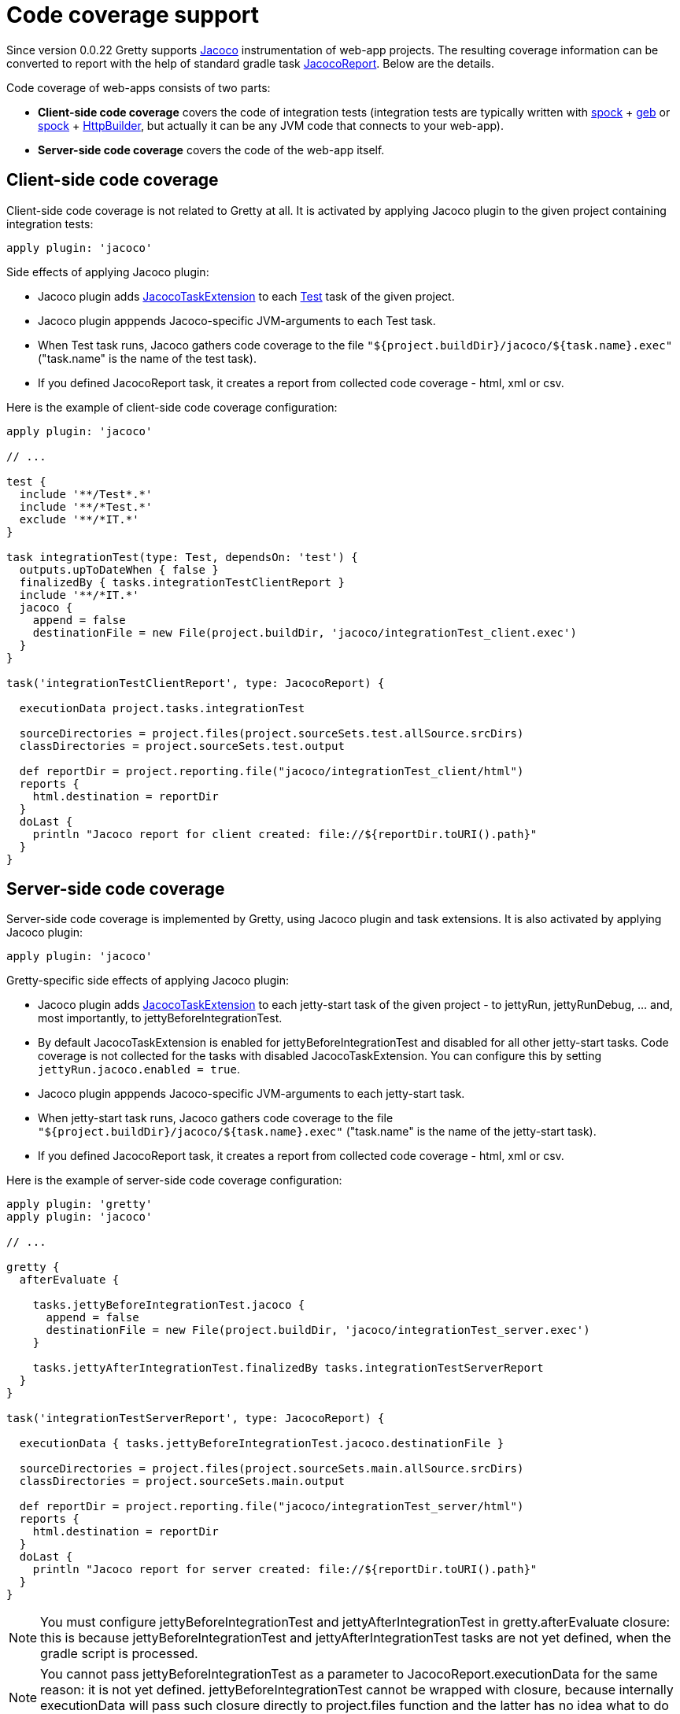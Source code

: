 = Code coverage support

Since version 0.0.22 Gretty supports http://www.eclemma.org/jacoco/index.html[Jacoco] instrumentation of web-app projects. The resulting coverage information can be converted to report with the help of standard gradle task http://www.gradle.org/docs/current/dsl/org.gradle.testing.jacoco.tasks.JacocoReport.html[JacocoReport]. Below are the details.

Code coverage of web-apps consists of two parts:

* **Client-side code coverage** covers the code of integration tests (integration tests are typically written with https://code.google.com/p/spock/[spock] + http://www.gebish.org/[geb] or https://code.google.com/p/spock/[spock] + http://groovy.codehaus.org/modules/http-builder/[HttpBuilder], but actually it can be any JVM code that connects to your web-app).
* **Server-side code coverage** covers the code of the web-app itself.

== Client-side code coverage

Client-side code coverage is not related to Gretty at all. It is activated by applying Jacoco plugin to the given project containing integration tests:

[source,groovy]
----
apply plugin: 'jacoco'
----

Side effects of applying Jacoco plugin:

* Jacoco plugin adds http://www.gradle.org/docs/current/dsl/org.gradle.testing.jacoco.plugins.JacocoTaskExtension.html[JacocoTaskExtension] to each http://www.gradle.org/docs/current/javadoc/org/gradle/api/tasks/testing/Test.html[Test] task of the given project.
* Jacoco plugin apppends Jacoco-specific JVM-arguments to each Test task. 
* When Test task runs, Jacoco gathers code coverage to the file `"${project.buildDir}/jacoco/${task.name}.exec"` ("task.name" is the name of the test task). 
* If you defined JacocoReport task, it creates a report from collected code coverage - html, xml or csv.

Here is the example of client-side code coverage configuration:

[source,groovy]
----
apply plugin: 'jacoco'

// ...

test {
  include '**/Test*.*'
  include '**/*Test.*'
  exclude '**/*IT.*'
}

task integrationTest(type: Test, dependsOn: 'test') {
  outputs.upToDateWhen { false }
  finalizedBy { tasks.integrationTestClientReport }
  include '**/*IT.*'
  jacoco {
    append = false
    destinationFile = new File(project.buildDir, 'jacoco/integrationTest_client.exec')
  }
}

task('integrationTestClientReport', type: JacocoReport) {

  executionData project.tasks.integrationTest
  
  sourceDirectories = project.files(project.sourceSets.test.allSource.srcDirs)
  classDirectories = project.sourceSets.test.output
  
  def reportDir = project.reporting.file("jacoco/integrationTest_client/html")
  reports {
    html.destination = reportDir
  }
  doLast {
    println "Jacoco report for client created: file://${reportDir.toURI().path}"
  }  
}
----

== Server-side code coverage

Server-side code coverage is implemented by Gretty, using Jacoco plugin and task extensions. It is also activated by applying Jacoco plugin:

[source,groovy]
----
apply plugin: 'jacoco'
----

Gretty-specific side effects of applying Jacoco plugin:

* Jacoco plugin adds http://www.gradle.org/docs/current/dsl/org.gradle.testing.jacoco.plugins.JacocoTaskExtension.html[JacocoTaskExtension] to each jetty-start task of the given project - to jettyRun, jettyRunDebug, ... and, most importantly, to jettyBeforeIntegrationTest.
* By default JacocoTaskExtension is enabled for jettyBeforeIntegrationTest and disabled for all other jetty-start tasks. Code coverage is not collected for the tasks with disabled JacocoTaskExtension. You can configure this by setting `jettyRun.jacoco.enabled = true`.
* Jacoco plugin apppends Jacoco-specific JVM-arguments to each jetty-start task.
* When jetty-start task runs, Jacoco gathers code coverage to the file `"${project.buildDir}/jacoco/${task.name}.exec"` ("task.name" is the name of the jetty-start task). 
* If you defined JacocoReport task, it creates a report from collected code coverage - html, xml or csv.

Here is the example of server-side code coverage configuration:

[source,groovy]
----
apply plugin: 'gretty'
apply plugin: 'jacoco'

// ...

gretty {
  afterEvaluate {

    tasks.jettyBeforeIntegrationTest.jacoco {
      append = false
      destinationFile = new File(project.buildDir, 'jacoco/integrationTest_server.exec')
    }
    
    tasks.jettyAfterIntegrationTest.finalizedBy tasks.integrationTestServerReport
  }
}

task('integrationTestServerReport', type: JacocoReport) {

  executionData { tasks.jettyBeforeIntegrationTest.jacoco.destinationFile }
  
  sourceDirectories = project.files(project.sourceSets.main.allSource.srcDirs)
  classDirectories = project.sourceSets.main.output
  
  def reportDir = project.reporting.file("jacoco/integrationTest_server/html")
  reports {
    html.destination = reportDir
  }
  doLast {
    println "Jacoco report for server created: file://${reportDir.toURI().path}"
  }  
}

----

NOTE: You must configure jettyBeforeIntegrationTest and jettyAfterIntegrationTest in gretty.afterEvaluate closure: this is because jettyBeforeIntegrationTest and jettyAfterIntegrationTest tasks are not yet defined, when the gradle script is processed.

NOTE: You cannot pass jettyBeforeIntegrationTest as a parameter to JacocoReport.executionData for the same reason: it is not yet defined. jettyBeforeIntegrationTest cannot be wrapped with closure, because internally executionData will pass such closure directly to project.files function and the latter has no idea what to do with task. Wrapping jettyBeforeIntegrationTest.jacoco.destinationFile with closure will work.

=== Combining custom JettyBeforeIntegrationTestTask and JettyAfterIntegrationTestTask with jacoco

If you instantiate JettyBeforeIntegrationTestTask and JettyAfterIntegrationTestTask classes yourself, enabling server-side code coverage looks basically the same:

[source,groovy]
----

task('myIntegrationTest', type: Test) {
  // ...
}

task('myBeforeIntegrationTest', type: JettyBeforeIntegrationTestTask) {
  jacoco {
    append = false
    destinationFile = new File(project.buildDir, 'jacoco/integrationTest_server.exec')
  }
  integrationTestTask 'myIntegrationTest'
}

task('myAfterIntegrationTest', type: JettyAfterIntegrationTestTask) {
  finalizedBy { tasks.integrationTestServerReport }
  integrationTestTask 'myIntegrationTest'
}

task('integrationTestServerReport', type: JacocoReport) {

  executionData tasks.myBeforeIntegrationTest
  
  sourceDirectories = project.files(project.sourceSets.main.allSource.srcDirs)
  classDirectories = project.sourceSets.main.output
  
  def reportDir = project.reporting.file("jacoco/integrationTest_server/html")
  reports {
    html.destination = reportDir
  }
  doLast {
    System.out.println "Jacoco report for server created: file://${reportDir.toURI().path}"
  }  
}
----

NOTE: When instantiating JettyBeforeIntegrationTestTask and JettyAfterIntegrationTestTask classes yourself, you don't need to wrap task configuration to gretty.afterEvaluate.

NOTE: Passing myBeforeIntegrationTest as a parameter to JacocoReport.executionData is now simple: task already exists and Jacoco will correctly extract destinationFile from task's Jacoco extension.

TIP: When instantiating JettyBeforeIntegrationTestTask and JettyAfterIntegrationTestTask classes yourself, you can use many nice features, like debugging, by setting up task properties. See more information in link:Gretty-task-classes#jettybeforeintegrationtesttask[JettyBeforeIntegrationTestTask] and link:Gretty-task-classes#jettyafterintegrationtesttask[JettyAfterIntegrationTestTask] class documentation.

== Examples

Gretty contains the complete and working examples of Jacoco code coverage:

* Code coverage with standard Gretty tasks: +
  https://github.com/akhikhl/gretty/tree/master/examples/jacocoExample

* Code coverage with instantiated Gretty tasks: +
  https://github.com/akhikhl/gretty/tree/master/examples/jacocoInstantiateTasks

* Code coverage with link:Multiple-web-apps-introduction[multiple web-apps]: +
  https://github.com/akhikhl/gretty/tree/master/examples/farmJacoco

== Troubleshooting

If you get exceptions when using combination JDK-8 + Gradle 1.1x + Jacoco + Gretty, you are very likely hitting a problem of compatibility between JDK-8 and earlier versions of Jacoco. See information on how to fix this link:Troubleshooting#exceptions-when-using-jacoco-code-coverage-on-jdk-8[here].
